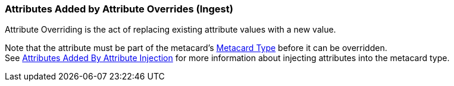 :title: Attributes Added by Attribute Overrides (Ingest)
:type: dataManagement
:status: published
:parent: Automatically Added Metacard Attributes
:summary: How attribute overrides add attributes to metacards during ingest.
:order: 04

=== {title}

Attribute Overriding is the act of replacing existing attribute values with a new value.

Note that the attribute must be part of the metacard's <<{integrating-prefix}metacard_type,Metacard Type>> before it can be overridden. +
See <<{managing-prefix}attributes_added_by_attribute_injection,Attributes Added By Attribute Injection>> for more information about injecting attributes into the metacard type.
